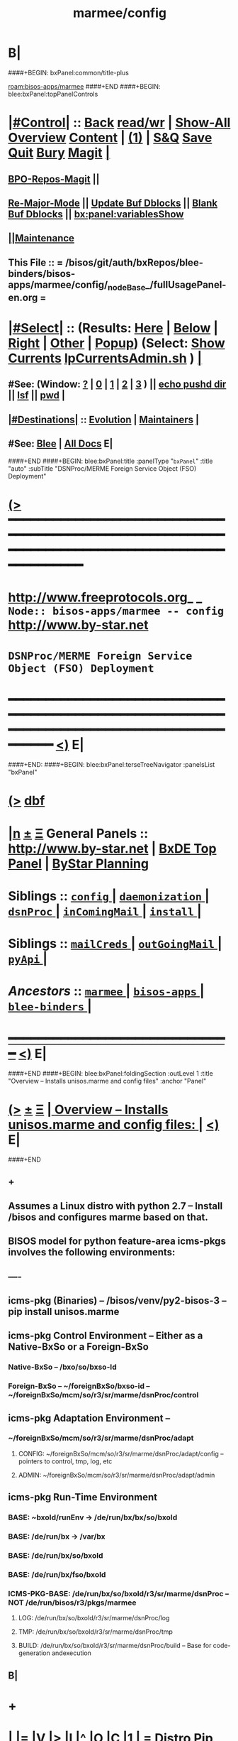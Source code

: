 * B|
####+BEGIN: bxPanel:common/title-plus
#+title: marmee/config
#+roam_tags: branch
#+roam_key: bisos-apps/marmee/config
[[roam:bisos-apps/marmee]]
####+END
####+BEGIN: blee:bxPanel:topPanelControls
*  [[elisp:(org-cycle)][|#Control|]] :: [[elisp:(blee:bnsm:menu-back)][Back]] [[elisp:(toggle-read-only)][read/wr]] | [[elisp:(show-all)][Show-All]]  [[elisp:(org-shifttab)][Overview]]  [[elisp:(progn (org-shifttab) (org-content))][Content]] | [[elisp:(delete-other-windows)][(1)]] | [[elisp:(progn (save-buffer) (kill-buffer))][S&Q]] [[elisp:(save-buffer)][Save]] [[elisp:(kill-buffer)][Quit]] [[elisp:(bury-buffer)][Bury]]  [[elisp:(magit)][Magit]]  [[elisp:(org-cycle)][| ]]
**  [[elisp:(bap:magit:bisos:current-bpo-repos/visit)][BPO-Repos-Magit]] ||
**  [[elisp:(blee:buf:re-major-mode)][Re-Major-Mode]] ||  [[elisp:(org-dblock-update-buffer-bx)][Update Buf Dblocks]] || [[elisp:(org-dblock-bx-blank-buffer)][Blank Buf Dblocks]] || [[elisp:(bx:panel:variablesShow)][bx:panel:variablesShow]]
**  [[elisp:(blee:menu-sel:comeega:maintenance:popupMenu)][||Maintenance]]
**  This File :: *= /bisos/git/auth/bxRepos/blee-binders/bisos-apps/marmee/config/_nodeBase_/fullUsagePanel-en.org =*
*  [[elisp:(org-cycle)][|#Select|]]  :: (Results: [[elisp:(blee:bnsm:results-here)][Here]] | [[elisp:(blee:bnsm:results-split-below)][Below]] | [[elisp:(blee:bnsm:results-split-right)][Right]] | [[elisp:(blee:bnsm:results-other)][Other]] | [[elisp:(blee:bnsm:results-popup)][Popup]]) (Select:  [[elisp:(lsip-local-run-command "lpCurrentsAdmin.sh -i currentsGetThenShow")][Show Currents]]  [[elisp:(lsip-local-run-command "lpCurrentsAdmin.sh")][lpCurrentsAdmin.sh]] ) [[elisp:(org-cycle)][| ]]
**  #See:  (Window: [[elisp:(blee:bnsm:results-window-show)][?]] | [[elisp:(blee:bnsm:results-window-set 0)][0]] | [[elisp:(blee:bnsm:results-window-set 1)][1]] | [[elisp:(blee:bnsm:results-window-set 2)][2]] | [[elisp:(blee:bnsm:results-window-set 3)][3]] ) || [[elisp:(lsip-local-run-command-here "echo pushd dest")][echo pushd dir]] || [[elisp:(lsip-local-run-command-here "lsf")][lsf]] || [[elisp:(lsip-local-run-command-here "pwd")][pwd]] |
**  [[elisp:(org-cycle)][|#Destinations|]] :: [[Evolution]] | [[Maintainers]]  [[elisp:(org-cycle)][| ]]
**  #See:  [[elisp:(bx:bnsm:top:panel-blee)][Blee]] | [[elisp:(bx:bnsm:top:panel-listOfDocs)][All Docs]]  E|
####+END
####+BEGIN: blee:bxPanel:title :panelType "=bxPanel=" :title "auto" :subTitle "DSNProc/MERME Foreign Service Object (FSO) Deployment"
* [[elisp:(show-all)][(>]] ━━━━━━━━━━━━━━━━━━━━━━━━━━━━━━━━━━━━━━━━━━━━━━━━━━━━━━━━━━━━━━━━━━━━━━━━━━━━━━━━━━━━━━━━━━━━━━━━━
*   [[img-link:file:/bisos/blee/env/images/fpfByStarElipseTop-50.png][http://www.freeprotocols.org]]_ _   ~Node:: bisos-apps/marmee -- config~   [[img-link:file:/bisos/blee/env/images/fpfByStarElipseBottom-50.png][http://www.by-star.net]]
*                               ~DSNProc/MERME Foreign Service Object (FSO) Deployment~
* ━━━━━━━━━━━━━━━━━━━━━━━━━━━━━━━━━━━━━━━━━━━━━━━━━━━━━━━━━━━━━━━━━━━━━━━━━━━━━━━━━━━━━━━━━━━━━  [[elisp:(org-shifttab)][<)]] E|
####+END:    
####+BEGIN: blee:bxPanel:terseTreeNavigator :panelsList "bxPanel"
* [[elisp:(show-all)][(>]] [[elisp:(describe-function 'org-dblock-write:blee:bxPanel:terseTreeNavigator)][dbf]]
* [[elisp:(show-all)][|n]]  _[[elisp:(blee:menu-sel:outline:popupMenu)][±]]_  _[[elisp:(blee:menu-sel:navigation:popupMenu)][Ξ]]_   General Panels ::   [[img-link:file:/bisos/blee/env/images/bystarInside.jpg][http://www.by-star.net]] *|*  [[elisp:(find-file "/libre/ByStar/InitialTemplates/activeDocs/listOfDocs/fullUsagePanel-en.org")][BxDE Top Panel]] *|* [[elisp:(blee:bnsm:panel-goto "/libre/ByStar/InitialTemplates/activeDocs/planning/Main")][ByStar Planning]]

*   *Siblings*   :: [[elisp:(blee:bnsm:panel-goto "/bisos/git/auth/bxRepos/blee-binders/bisos-apps/marmee/config/_nodeBase_")][ =config= ]] *|* [[elisp:(blee:bnsm:panel-goto "/bisos/git/auth/bxRepos/blee-binders/bisos-apps/marmee/daemonization/_nodeBase_")][ =daemonization= ]] *|* [[elisp:(blee:bnsm:panel-goto "/bisos/git/auth/bxRepos/blee-binders/bisos-apps/marmee/dsnProc/_nodeBase_")][ =dsnProc= ]] *|* [[elisp:(blee:bnsm:panel-goto "/bisos/git/auth/bxRepos/blee-binders/bisos-apps/marmee/inComingMail/_nodeBase_")][ =inComingMail= ]] *|* [[elisp:(blee:bnsm:panel-goto "/bisos/git/auth/bxRepos/blee-binders/bisos-apps/marmee/install/_nodeBase_")][ =install= ]] *|*
*   *Siblings*   :: [[elisp:(blee:bnsm:panel-goto "/bisos/git/auth/bxRepos/blee-binders/bisos-apps/marmee/mailCreds/_nodeBase_")][ =mailCreds= ]] *|* [[elisp:(blee:bnsm:panel-goto "/bisos/git/auth/bxRepos/blee-binders/bisos-apps/marmee/outGoingMail/_nodeBase_")][ =outGoingMail= ]] *|* [[elisp:(blee:bnsm:panel-goto "/bisos/git/auth/bxRepos/blee-binders/bisos-apps/marmee/pyApi/_nodeBase_")][ =pyApi= ]] *|*
*   /Ancestors/  :: [[elisp:(blee:bnsm:panel-goto "/bisos/git/auth/bxRepos/blee-binders/bisos-apps/marmee/_nodeBase_")][ =marmee= ]] *|* [[elisp:(blee:bnsm:panel-goto "/bisos/git/auth/bxRepos/blee-binders/bisos-apps/_nodeBase_")][ =bisos-apps= ]] *|* [[elisp:(blee:bnsm:panel-goto "/bisos/git/auth/bxRepos/blee-binders/_nodeBase_")][ =blee-binders= ]] *|*
*                                   _━━━━━━━━━━━━━━━━━━━━━━━━━━━━━━_                          [[elisp:(org-shifttab)][<)]] E|
####+END
####+BEGIN: blee:bxPanel:foldingSection :outLevel 1 :title "Overview -- Installs unisos.marme and config files" :anchor "Panel"
* [[elisp:(show-all)][(>]]  _[[elisp:(blee:menu-sel:outline:popupMenu)][±]]_  _[[elisp:(blee:menu-sel:navigation:popupMenu)][Ξ]]_       [[elisp:(outline-show-subtree+toggle)][| *Overview -- Installs unisos.marme and config files:* |]] <<Panel>>   [[elisp:(org-shifttab)][<)]] E|
####+END
** +
** Assumes a Linux distro with python 2.7 -- Install /bisos and configures marme based on that.
** BISOS model for python  feature-area icms-pkgs involves the following environments:
** ----
** icms-pkg (Binaries) -- /bisos/venv/py2-bisos-3 -- pip install unisos.marme
** icms-pkg Control Environment -- Either as a Native-BxSo or a Foreign-BxSo
*** Native-BxSo  -- /bxo/so/bxso-Id
*** Foreign-BxSo -- ~/foreignBxSo/bxso-id  -- ~/foreignBxSo/mcm/so/r3/sr/marme/dsnProc/control
** icms-pkg Adaptation Environment  -- 
*** ~/foreignBxSo/mcm/so/r3/sr/marme/dsnProc/adapt
**** CONFIG: ~/foreignBxSo/mcm/so/r3/sr/marme/dsnProc/adapt/config -- pointers to control, tmp, log, etc
**** ADMIN: ~/foreignBxSo/mcm/so/r3/sr/marme/dsnProc/adapt/admin
** icms-pkg Run-Time Environment 
***  BASE: ~bxoId/runEnv -> /de/run/bx/bx/so/bxoId
***  BASE: /de/run/bx -> /var/bx
***  BASE: /de/run/bx/so/bxoId 
***  BASE: /de/run/bx/fso/bxoId 
***  ICMS-PKG-BASE: /de/run/bx/so/bxoId/r3/sr/marme/dsnProc -- NOT /de/run/bisos/r3/pkgs/marmee
**** LOG: /de/run/bx/so/bxoId/r3/sr/marme/dsnProc/log 
**** TMP: /de/run/bx/so/bxoId/r3/sr/marme/dsnProc/tmp
**** BUILD: /de/run/bx/so/bxoId/r3/sr/marme/dsnProc/build   -- Base for code-generation andexecution
** B|
* +
*  [[elisp:(org-cycle)][| ]] [[elisp:(org-show-subtree)][|=]] [[elisp:(show-children 10)][|V]] [[elisp:(bx:orgm:indirectBufOther)][|>]] [[elisp:(bx:orgm:indirectBufMain)][|I]] [[elisp:(beginning-of-buffer)][|^]] [[elisp:(org-top-overview)][|O]] [[elisp:(progn (org-shifttab) (org-content))][|C]] [[elisp:(delete-other-windows)][|1]]     [[elisp:(org-cycle)][| *= Distro Pip Installs And BISOS Virtenv Setup: =* | ]]  |
** 
**  [[elisp:(org-cycle)][| ]] [[elisp:(org-show-subtree)][|=]] [[elisp:(show-children 10)][|V]] [[elisp:(bx:orgm:indirectBufOther)][|>]] [[elisp:(bx:orgm:indirectBufMain)][|I]] [[elisp:(beginning-of-buffer)][|^]] [[elisp:(org-top-overview)][|O]] [[elisp:(progn (org-shifttab) (org-content))][|C]] [[elisp:(delete-other-windows)][|1]]     [[elisp:(org-cycle)][| /= Install Base Distro :: Disposable (Reproducible) VMs (Vagrant): =/ | ]]  |
***
***  [[elisp:(org-cycle)][| ]] [[elisp:(org-show-subtree)][|=]] [[elisp:(show-children 10)][|V]] [[elisp:(bx:orgm:indirectBufOther)][|>]] [[elisp:(bx:orgm:indirectBufMain)][|I]] [[elisp:(beginning-of-buffer)][|^]] [[elisp:(org-top-overview)][|O]] [[elisp:(progn (org-shifttab) (org-content))][|C]] [[elisp:(delete-other-windows)][|1]]     [[elisp:(org-cycle)][| /= Ubuntu: =/ | ]]  |
****
****  [[elisp:(org-cycle)][| ]]  Cmnd                   ::  vagrant up /bisos/vc/bxRepos/bxGenesis/vagrants/ubuntu/18.04/desktop/bxDistro/Vagrantfile  [[elisp:(org-cycle)][| ]]
**** 
*** 
***  [[elisp:(org-cycle)][| ]] [[elisp:(org-show-subtree)][|=]] [[elisp:(show-children 10)][|V]] [[elisp:(bx:orgm:indirectBufOther)][|>]] [[elisp:(bx:orgm:indirectBufMain)][|I]] [[elisp:(beginning-of-buffer)][|^]] [[elisp:(org-top-overview)][|O]] [[elisp:(progn (org-shifttab) (org-content))][|C]] [[elisp:(delete-other-windows)][|1]]     [[elisp:(org-cycle)][| /= Fedora: =/ | ]]  |
****
****  [[elisp:(org-cycle)][| ]]  Cmnd                   ::  vagrant up /bisos/vc/bxRepos/bxGenesis/vagrants/ubuntu/18.04/desktop/bxDistro/Vagrantfile  [[elisp:(org-cycle)][| ]]
**** 
*** 
***  [[elisp:(org-cycle)][| ]] [[elisp:(org-show-subtree)][|=]] [[elisp:(show-children 10)][|V]] [[elisp:(bx:orgm:indirectBufOther)][|>]] [[elisp:(bx:orgm:indirectBufMain)][|I]] [[elisp:(beginning-of-buffer)][|^]] [[elisp:(org-top-overview)][|O]] [[elisp:(progn (org-shifttab) (org-content))][|C]] [[elisp:(delete-other-windows)][|1]]     [[elisp:(org-cycle)][| /= Suse: =/ | ]]  |
****
****  [[elisp:(org-cycle)][| ]]  Cmnd                   ::  vagrant up /bisos/vc/bxRepos/bxGenesis/vagrants/ubuntu/18.04/desktop/bxDistro/Vagrantfile  [[elisp:(org-cycle)][| ]]
**** 
***
** 
**  [[elisp:(org-cycle)][| ]] [[elisp:(org-show-subtree)][|=]] [[elisp:(show-children 10)][|V]] [[elisp:(bx:orgm:indirectBufOther)][|>]] [[elisp:(bx:orgm:indirectBufMain)][|I]] [[elisp:(beginning-of-buffer)][|^]] [[elisp:(org-top-overview)][|O]] [[elisp:(progn (org-shifttab) (org-content))][|C]] [[elisp:(delete-other-windows)][|1]]     [[elisp:(org-cycle)][| /= BISOS Bases And Virtenv Setup: =/ | ]]  |
***
***  [[elisp:(org-cycle)][| ]]  Cmnd                   ::  [[elisp:(lsip-local-run-command "sudo -H pip install bisos.platform")][sudo -H pip install bisos.platform]]  [[elisp:(org-cycle)][| ]]
*** 
***  [[elisp:(org-cycle)][| ]] [[elisp:(org-show-subtree)][|=]] [[elisp:(show-children 10)][|V]] [[elisp:(bx:orgm:indirectBufOther)][|>]] [[elisp:(bx:orgm:indirectBufMain)][|I]] [[elisp:(beginning-of-buffer)][|^]] [[elisp:(org-top-overview)][|O]] [[elisp:(progn (org-shifttab) (org-content))][|C]] [[elisp:(delete-other-windows)][|1]]    [[elisp:(lsip-local-run-command "bx-platformInfoManage.py")][bx-platformInfoManage.py]]   [[elisp:(org-cycle)][| /= Bx Platform Bases Config : =/ | ]]  |
**** 
****  [[elisp:(org-cycle)][| ]]  Summary                ::   Specify user/group and bisosPolicy  [[elisp:(org-cycle)][| ]]
****
**** 
****  [[elisp:(org-cycle)][| ]]  Current Param Settings ::  [[elisp:(lsip-local-run-command "bx-platformInfoManage.py  -i pkgInfoParsGet")][bx-platformInfoManage.py  -i pkgInfoParsGet]]  [[elisp:(org-cycle)][| ]]
**** 
****  [[elisp:(org-cycle)][| ]]  Set bisosUserName      ::  [[elisp:(lsip-local-run-command "echo bx-platformInfoManage.py -v 20 --bisosUserName=lsipusr -i pkgInfoParsSet")][echo bx-platformInfoManage.py -v 20 --bisosUserName=lsipusr -i pkgInfoParsSet]]  [[elisp:(org-cycle)][| ]]
**** 
****  [[elisp:(org-cycle)][| ]]  Set bisosGroupName     ::  [[elisp:(lsip-local-run-command "echo bx-platformInfoManage.py -v 20 --bisosUserName=lsipusr -i pkgInfoParsSet")][echo bx-platformInfoManage.py -v 20 --bisosUserName=lsipusr -i pkgInfoParsSet]]  [[elisp:(org-cycle)][| ]]
**** 
****  [[elisp:(org-cycle)][| ]]  Set /bisos baseDir     ::  [[elisp:(lsip-local-run-command "echo bx-platformInfoManage.py -v 20 --bisosUserName=lsipusr -i pkgInfoParsSet")][echo bx-platformInfoManage.py -v 20 --bisosUserName=lsipusr -i pkgInfoParsSet]]  [[elisp:(org-cycle)][| ]]
**** 
****  [[elisp:(org-cycle)][| ]]  Set /de/run/bx/ base   ::  [[elisp:(lsip-local-run-command "echo bx-platformInfoManage.py -v 20 --rootDir_deRun=/de/run/bx -i pkgInfoParsSet")][echo bx-platformInfoManage.py -v 20 --rootDir_deRun=/de/run/bx -i pkgInfoParsSet]]  [[elisp:(org-cycle)][| ]]
**** 
****  [[elisp:(org-cycle)][| ]]  Set /bxo baseDir       ::  [[elisp:(lsip-local-run-command "echo bx-platformInfoManage.py -v 20 --bisosUserName=lsipusr -i pkgInfoParsSet")][echo bx-platformInfoManage.py -v 20 --bisosUserName=lsipusr -i pkgInfoParsSet]]  [[elisp:(org-cycle)][| ]]
**** 
****  [[elisp:(org-cycle)][| ]]  Set ForeignBxo basedir ::  Run this invirtenv  after bx-bases [[elisp:(org-cycle)][| ]]
**** 
*** 
***  [[elisp:(org-cycle)][| ]]  Cmnd                   ::  [[elisp:(lsip-local-run-command "sudo -H pip install bisos.bx-bases")][sudo -H pip install bisos.bx-bases]]  [[elisp:(org-cycle)][| ]]
*** 
***  [[elisp:(org-cycle)][| ]]  Cmnd                   ::  [[elisp:(lsip-local-run-command "bx-bases")][bx-bases]]  [[elisp:(org-cycle)][| ]]
*** 
** 
* 
*  [[elisp:(org-cycle)][| ]] [[elisp:(org-show-subtree)][|=]] [[elisp:(show-children 10)][|V]] [[elisp:(bx:orgm:indirectBufOther)][|>]] [[elisp:(bx:orgm:indirectBufMain)][|I]] [[elisp:(beginning-of-buffer)][|^]] [[elisp:(org-top-overview)][|O]] [[elisp:(progn (org-shifttab) (org-content))][|C]] [[elisp:(delete-other-windows)][|1]]     [[elisp:(org-cycle)][| *= Install Marme In BISOS Virtenv: =* | ]]  |
** 
**  [[elisp:(org-cycle)][| ]] [[elisp:(org-show-subtree)][|=]] [[elisp:(show-children 10)][|V]] [[elisp:(bx:orgm:indirectBufOther)][|>]] [[elisp:(bx:orgm:indirectBufMain)][|I]] [[elisp:(beginning-of-buffer)][|^]] [[elisp:(org-top-overview)][|O]] [[elisp:(progn (org-shifttab) (org-content))][|C]] [[elisp:(delete-other-windows)][|1]]     [[elisp:(org-cycle)][| /= Switch to bisos-virtenv and install marme as a bisosPkg: =/ | ]]  |
***
***  [[elisp:(org-cycle)][| ]]  Cmnd                   ::  source /bisos/venv/py2-bisos-3/bin/activate  [[elisp:(org-cycle)][| ]]
*** 
***  [[elisp:(org-cycle)][| ]]  Cmnd                   ::  pip install --no-cache-dir --upgrade unisos.marme  [[elisp:(org-cycle)][| ]]
*** 
** 
*  [[elisp:(beginning-of-buffer)][|^]] ==================== [[elisp:(delete-other-windows)][|1]] 
* 
*  [[elisp:(org-cycle)][| ]] [[elisp:(org-show-subtree)][|=]] [[elisp:(show-children 10)][|V]] [[elisp:(bx:orgm:indirectBufOther)][|>]] [[elisp:(bx:orgm:indirectBufMain)][|I]] [[elisp:(beginning-of-buffer)][|^]] [[elisp:(org-top-overview)][|O]] [[elisp:(progn (org-shifttab) (org-content))][|C]] [[elisp:(delete-other-windows)][|1]]     [[elisp:(org-cycle)][| *= Configure ForeignBxSo Base and Install fBxSo: =* | ]]  |
** 
**  [[elisp:(org-cycle)][| ]] [[elisp:(org-show-subtree)][|=]] [[elisp:(show-children 10)][|V]] [[elisp:(bx:orgm:indirectBufOther)][|>]] [[elisp:(bx:orgm:indirectBufMain)][|I]] [[elisp:(beginning-of-buffer)][|^]] [[elisp:(org-top-overview)][|O]] [[elisp:(progn (org-shifttab) (org-content))][|C]] [[elisp:(delete-other-windows)][|1]]     [[elisp:(org-cycle)][| /= Setup ForeignBxSo Base: =/ | ]]  |
***
***  [[elisp:(org-cycle)][| ]]  Cmnd                   ::  [[elisp:(lsip-local-run-command "mkdir ~/foreignBxo")][mkdir ~/foreignBxo]]  [[elisp:(org-cycle)][| ]]
*** 
***  [[elisp:(org-cycle)][| ]]  Cmnd                   ::  [[elisp:(lsip-local-run-command "bx-platformInfoManage.py --rootDir_foreignBxo=${HOME}/foreignBxo  -i pkgInfoParsSet")][bx-platformInfoManage.py --rootDir_foreignBxo=${HOME}/foreignBxo  -i pkgInfoParsSet]]  [[elisp:(org-cycle)][| ]]
*** 
***  [[elisp:(org-cycle)][| ]]  Cmnd                   ::  [[elisp:(lsip-local-run-command "bx-platformInfoManage.py  -i pkgInfoParsGet")][bx-platformInfoManage.py  -i pkgInfoParsGet]] [[elisp:(org-cycle)][| ]]
*** 
** 
**  [[elisp:(org-cycle)][| ]] [[elisp:(org-show-subtree)][|=]] [[elisp:(show-children 10)][|V]] [[elisp:(bx:orgm:indirectBufOther)][|>]] [[elisp:(bx:orgm:indirectBufMain)][|I]] [[elisp:(beginning-of-buffer)][|^]] [[elisp:(org-top-overview)][|O]] [[elisp:(progn (org-shifttab) (org-content))][|C]] [[elisp:(delete-other-windows)][|1]]     [[elisp:(org-cycle)][| /= Obtain MARME-config.tar And Install As A ForeignBxSo : =/ | ]]  |
***
***  [[elisp:(org-cycle)][| ]]  Cmnd                   ::  echo scp source:marme-config.tar ~  [[elisp:(org-cycle)][| ]]
*** 
***  [[elisp:(org-cycle)][| ]]  Cmnd                   ::  tar xf ~/marme-config.tar -C ~/foreignBxo [[elisp:(org-cycle)][| ]]
*** 
** 
* 
*  [[elisp:(org-cycle)][| ]] [[elisp:(org-show-subtree)][|=]] [[elisp:(show-children 10)][|V]] [[elisp:(bx:orgm:indirectBufOther)][|>]] [[elisp:(bx:orgm:indirectBufMain)][|I]] [[elisp:(beginning-of-buffer)][|^]] [[elisp:(org-top-overview)][|O]] [[elisp:(progn (org-shifttab) (org-content))][|C]] [[elisp:(delete-other-windows)][|1]]     [[elisp:(org-cycle)][| *= Setup MARME For A Native BxSo: =* | ]]  |
** 
** NOTYET
** 
* 
*  [[elisp:(beginning-of-buffer)][|^]] ==================== [[elisp:(delete-other-windows)][|1]]  
*  [[elisp:(org-cycle)][| ]] [[elisp:(org-show-subtree)][|=]] [[elisp:(show-children 10)][|V]] [[elisp:(bx:orgm:indirectBufOther)][|>]] [[elisp:(bx:orgm:indirectBufMain)][|I]] [[elisp:(beginning-of-buffer)][|^]] [[elisp:(org-top-overview)][|O]] [[elisp:(progn (org-shifttab) (org-content))][|C]] [[elisp:(delete-other-windows)][|1]]     [[elisp:(org-cycle)][| *= Select BxSo As Current: =* | ]]  |
** 
**  [[elisp:(org-cycle)][| ]] [[elisp:(org-show-subtree)][|=]] [[elisp:(show-children 10)][|V]] [[elisp:(bx:orgm:indirectBufOther)][|>]] [[elisp:(bx:orgm:indirectBufMain)][|I]] [[elisp:(beginning-of-buffer)][|^]] [[elisp:(org-top-overview)][|O]] [[elisp:(progn (org-shifttab) (org-content))][|C]] [[elisp:(delete-other-windows)][|1]]     [[elisp:(org-cycle)][| /= Setup bx-curentsManage.py: =/ | ]]  |
*** 
*** [[elisp:(org-cycle)][| ]]  Cmnd                    ::  [[elisp:(lsip-local-run-command "bx-currentsManage.py")][bx-currentsManage.py]] [[elisp:(org-cycle)][| ]]
*** 
**
** 
* 
*  [[elisp:(org-cycle)][| ]] [[elisp:(org-show-subtree)][|=]] [[elisp:(show-children 10)][|V]] [[elisp:(bx:orgm:indirectBufOther)][|>]] [[elisp:(bx:orgm:indirectBufMain)][|I]] [[elisp:(beginning-of-buffer)][|^]] [[elisp:(org-top-overview)][|O]] [[elisp:(progn (org-shifttab) (org-content))][|C]] [[elisp:(delete-other-windows)][|1]]     [[elisp:(org-cycle)][| *= View pkgMarmeManage -- No Settable Params: =* | ]]  |
** 
**  [[elisp:(org-cycle)][| ]] [[elisp:(org-show-subtree)][|=]] [[elisp:(show-children 10)][|V]] [[elisp:(bx:orgm:indirectBufOther)][|>]] [[elisp:(bx:orgm:indirectBufMain)][|I]] [[elisp:(beginning-of-buffer)][|^]] [[elisp:(org-top-overview)][|O]] [[elisp:(progn (org-shifttab) (org-content))][|C]] [[elisp:(delete-other-windows)][|1]]     [[elisp:(org-cycle)][| /= Configure MARME Pkg -- pkgMarameManage.py : =/ | ]]  |
*** 
*** [[elisp:(org-cycle)][| ]]  Cmnd                    ::  [[elisp:(lsip-local-run-command "pkgMarmeManage.py")][pkgMarmeManage.py]] [[elisp:(org-cycle)][| ]]
*** 
*** [[elisp:(org-cycle)][| ]]  Show CurParam Settings  ::  [[elisp:(lsip-local-run-command "pkgMarmeManage.py -i pkgInfoParsGet")][pkgMarmeManage.py -i pkgInfoParsGet]]  [[elisp:(org-cycle)][| ]]
*** 
*** [[elisp:(org-cycle)][| ]]  Set Control Base        ::  [[elisp:(lsip-local-run-command "pkgMarmeManage.py --icmsPkgInfoBaseDir=/bisos/venv/py2-bisos-3/local/lib/python2.7/site-packages/unisos/marme-config  -i pkgInfoParsGet")][pkgMarmeManage.py --icmsPkgInfoBaseDir=/bisos/venv/py2-bisos-3/local/lib/python2.7/site-packages/unisos/marme-config  -i pkgInfoParsGet]]  [[elisp:(org-cycle)][| ]]
*** 
** 
* 
*  [[elisp:(org-cycle)][| ]] [[elisp:(org-show-subtree)][|=]] [[elisp:(show-children 10)][|V]] [[elisp:(bx:orgm:indirectBufOther)][|>]] [[elisp:(bx:orgm:indirectBufMain)][|I]] [[elisp:(beginning-of-buffer)][|^]] [[elisp:(org-top-overview)][|O]] [[elisp:(progn (org-shifttab) (org-content))][|C]] [[elisp:(delete-other-windows)][|1]]     [[elisp:(org-cycle)][| *= marmeAcctsManage -- Configure BxSo Marame Accts: =* | ]]  |
** 
**  [[elisp:(org-cycle)][| ]] [[elisp:(org-show-subtree)][|=]] [[elisp:(show-children 10)][|V]] [[elisp:(bx:orgm:indirectBufOther)][|>]] [[elisp:(bx:orgm:indirectBufMain)][|I]] [[elisp:(beginning-of-buffer)][|^]] [[elisp:(org-top-overview)][|O]] [[elisp:(progn (org-shifttab) (org-content))][|C]] [[elisp:(delete-other-windows)][|1]]     [[elisp:(org-cycle)][| /= Verify marmeAcctsManage.py : =/ | ]]  |
*** 
*** [[elisp:(org-cycle)][| ]]  Cmnd                    ::  [[elisp:(lsip-local-run-command "marmeAcctsManage.py")][marmeAcctsManage.py]] [[elisp:(org-cycle)][| ]]
*** 
*** [[elisp:(org-cycle)][| ]]  Cmnd                    ::  [[elisp:(lsip-local-run-command "marmeAcctsManage.py --bxoId=mcm --sr=marme/dsnProc  -i bxoSrPkgInfoParsGet")][marmeAcctsManage.py --bxoId="mcm" --sr="marme/dsnProc"  -i bxoSrPkgInfoParsGet]] [[elisp:(org-cycle)][| ]]
*** 
** 
* 
*  [[elisp:(beginning-of-buffer)][|^]] ==================== [[elisp:(delete-other-windows)][|1]] 
*  [[elisp:(org-cycle)][| ]] [[elisp:(org-show-subtree)][|=]] [[elisp:(show-children 10)][|V]] [[elisp:(bx:orgm:indirectBufOther)][|>]] [[elisp:(bx:orgm:indirectBufMain)][|I]] [[elisp:(beginning-of-buffer)][|^]] [[elisp:(org-top-overview)][|O]] [[elisp:(progn (org-shifttab) (org-content))][|C]] [[elisp:(delete-other-windows)][|1]]     [[elisp:(org-cycle)][| *= Run Marme Receive Commands: =* | ]]  |
** 
**   [[elisp:(find-file "./inComingMail.org")][Mail Retreival And Search]] || [[elisp:(find-file "./dsnProc.org")][DSN Processing]] || [[elisp:(find-file "./runCmnds.org")][Marme Runs]]
** 
* 
*  [[elisp:(beginning-of-buffer)][|^]] ==================== [[elisp:(delete-other-windows)][|1]] 
* 
*  [[elisp:(org-cycle)][| ]] [[elisp:(org-show-subtree)][|=]] [[elisp:(show-children 10)][|V]] [[elisp:(bx:orgm:indirectBufOther)][|>]] [[elisp:(bx:orgm:indirectBufMain)][|I]] [[elisp:(beginning-of-buffer)][|^]] [[elisp:(org-top-overview)][|O]] [[elisp:(progn (org-shifttab) (org-content))][|C]] [[elisp:(delete-other-windows)][|1]]     [[elisp:(org-cycle)][| *= Run Send Commands And X822-Pipeline: =* | ]]  |
** 
**   [[elisp:(find-file "./outGoingMail.org")][Marme Send]] || [[elisp:(find-file "./bx822-qmail.org")][Bx822 qmail]]
** 
*  [[elisp:(beginning-of-buffer)][|^]] ==================== [[elisp:(delete-other-windows)][|1]]
####+BEGIN: blee:bxPanel:separator :outLevel 1
* /[[elisp:(beginning-of-buffer)][|^]] [[elisp:(blee:menu-sel:navigation:popupMenu)][==]] [[elisp:(delete-other-windows)][|1]]/
####+END
####+BEGIN: blee:bxPanel:evolution
* [[elisp:(show-all)][(>]] [[elisp:(describe-function 'org-dblock-write:blee:bxPanel:evolution)][dbf]]
*                                   _━━━━━━━━━━━━━━━━━━━━━━━━━━━━━━_
* [[elisp:(show-all)][|n]]  _[[elisp:(blee:menu-sel:outline:popupMenu)][±]]_  _[[elisp:(blee:menu-sel:navigation:popupMenu)][Ξ]]_     [[elisp:(org-cycle)][| *Maintenance:* | ]]  [[elisp:(blee:menu-sel:agenda:popupMenu)][||Agenda]]  <<Evolution>>  [[elisp:(org-shifttab)][<)]] E|
####+END
####+BEGIN: blee:bxPanel:foldingSection :outLevel 2 :title "Notes, Ideas, Tasks, Agenda" :anchor "Tasks"
** [[elisp:(show-all)][(>]]  _[[elisp:(blee:menu-sel:outline:popupMenu)][±]]_  _[[elisp:(blee:menu-sel:navigation:popupMenu)][Ξ]]_       [[elisp:(outline-show-subtree+toggle)][| /Notes, Ideas, Tasks, Agenda:/ |]] <<Tasks>>   [[elisp:(org-shifttab)][<)]] E|
####+END
*** TODO Some Idea
####+BEGIN: blee:bxPanel:evolutionMaintainers
** [[elisp:(show-all)][(>]] [[elisp:(describe-function 'org-dblock-write:blee:bxPanel:evolutionMaintainers)][dbf]]
** [[elisp:(show-all)][|n]]  _[[elisp:(blee:menu-sel:outline:popupMenu)][±]]_  _[[elisp:(blee:menu-sel:navigation:popupMenu)][Ξ]]_       [[elisp:(org-cycle)][| /Bug Reports, Development Team:/ | ]]  <<Maintainers>>
***  Problem Report                       ::   [[elisp:(find-file "")][Send debbug Email]]
***  Maintainers                          ::   [[bbdb:Mohsen.*Banan]]  :: http://mohsen.1.banan.byname.net  E|
####+END
* B|
####+BEGIN: blee:bxPanel:footerPanelControls
* [[elisp:(show-all)][(>]] ━━━━━━━━━━━━━━━━━━━━━━━━━━━━━━━━━━━━━━━━━━━━━━━━━━━━━━━━━━━━━━━━━━━━━━━━━━━━━━━━━━━━━━━━━━━━━━━━━
* /Footer Controls/ ::  [[elisp:(blee:bnsm:menu-back)][Back]]  [[elisp:(toggle-read-only)][toggle-read-only]]  [[elisp:(show-all)][Show-All]]  [[elisp:(org-shifttab)][Cycle Glob Vis]]  [[elisp:(delete-other-windows)][1 Win]]  [[elisp:(save-buffer)][Save]]   [[elisp:(kill-buffer)][Quit]]  [[elisp:(org-shifttab)][<)]] E|
####+END
####+BEGIN: blee:bxPanel:footerOrgParams
* [[elisp:(show-all)][(>]] [[elisp:(describe-function 'org-dblock-write:blee:bxPanel:footerOrgParams)][dbf]]
* [[elisp:(show-all)][|n]]  _[[elisp:(blee:menu-sel:outline:popupMenu)][±]]_  _[[elisp:(blee:menu-sel:navigation:popupMenu)][Ξ]]_     [[elisp:(org-cycle)][| *= Org-Mode Local Params: =* | ]]
#+STARTUP: overview
#+STARTUP: lognotestate
#+STARTUP: inlineimages
#+SEQ_TODO: TODO WAITING DELEGATED | DONE DEFERRED CANCELLED
#+TAGS: @desk(d) @home(h) @work(w) @withInternet(i) @road(r) call(c) errand(e)
#+CATEGORY: N:config
####+END
####+BEGIN: blee:bxPanel:footerEmacsParams :primMode "org-mode"
* [[elisp:(show-all)][(>]] [[elisp:(describe-function 'org-dblock-write:blee:bxPanel:footerEmacsParams)][dbf]]
* [[elisp:(show-all)][|n]]  _[[elisp:(blee:menu-sel:outline:popupMenu)][±]]_  _[[elisp:(blee:menu-sel:navigation:popupMenu)][Ξ]]_     [[elisp:(org-cycle)][| *= Emacs Local Params: =* | ]]
# Local Variables:
# eval: (setq-local ~selectedSubject "noSubject")
# eval: (setq-local ~primaryMajorMode 'org-mode)
# eval: (setq-local ~blee:panelUpdater nil)
# eval: (setq-local ~blee:dblockEnabler nil)
# eval: (setq-local ~blee:dblockController "interactive")
# eval: (img-link-overlays)
# eval: (set-fill-column 115)
# eval: (blee:fill-column-indicator/enable)
# eval: (bx:load-file:ifOneExists "./panelActions.el")
# End:

####+END
